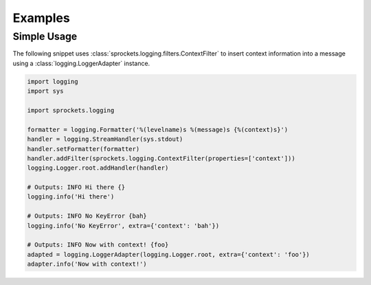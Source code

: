 Examples
========

Simple Usage
------------
The following snippet uses :class:`sprockets.logging.filters.ContextFilter`
to insert context information into a message using a
:class:`logging.LoggerAdapter` instance.

.. code-block:: python

   import logging
   import sys

   import sprockets.logging

   formatter = logging.Formatter('%(levelname)s %(message)s {%(context)s}')
   handler = logging.StreamHandler(sys.stdout)
   handler.setFormatter(formatter)
   handler.addFilter(sprockets.logging.ContextFilter(properties=['context']))
   logging.Logger.root.addHandler(handler)

   # Outputs: INFO Hi there {}
   logging.info('Hi there')

   # Outputs: INFO No KeyError {bah}
   logging.info('No KeyError', extra={'context': 'bah'})

   # Outputs: INFO Now with context! {foo}
   adapted = logging.LoggerAdapter(logging.Logger.root, extra={'context': 'foo'})
   adapter.info('Now with context!')
